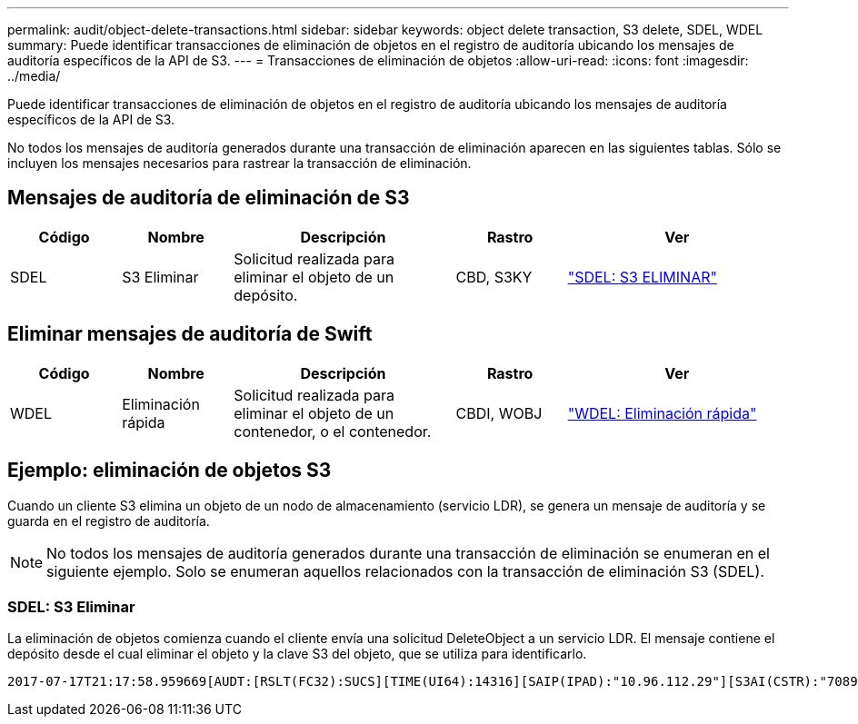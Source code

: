 ---
permalink: audit/object-delete-transactions.html 
sidebar: sidebar 
keywords: object delete transaction, S3 delete, SDEL, WDEL 
summary: Puede identificar transacciones de eliminación de objetos en el registro de auditoría ubicando los mensajes de auditoría específicos de la API de S3. 
---
= Transacciones de eliminación de objetos
:allow-uri-read: 
:icons: font
:imagesdir: ../media/


[role="lead"]
Puede identificar transacciones de eliminación de objetos en el registro de auditoría ubicando los mensajes de auditoría específicos de la API de S3.

No todos los mensajes de auditoría generados durante una transacción de eliminación aparecen en las siguientes tablas.  Sólo se incluyen los mensajes necesarios para rastrear la transacción de eliminación.



== Mensajes de auditoría de eliminación de S3

[cols="1a,1a,2a,1a,2a"]
|===
| Código | Nombre | Descripción | Rastro | Ver 


 a| 
SDEL
 a| 
S3 Eliminar
 a| 
Solicitud realizada para eliminar el objeto de un depósito.
 a| 
CBD, S3KY
 a| 
link:sdel-s3-delete.html["SDEL: S3 ELIMINAR"]

|===


== Eliminar mensajes de auditoría de Swift

[cols="1a,1a,2a,1a,2a"]
|===
| Código | Nombre | Descripción | Rastro | Ver 


 a| 
WDEL
 a| 
Eliminación rápida
 a| 
Solicitud realizada para eliminar el objeto de un contenedor, o el contenedor.
 a| 
CBDI, WOBJ
 a| 
link:wdel-swift-delete.html["WDEL: Eliminación rápida"]

|===


== Ejemplo: eliminación de objetos S3

Cuando un cliente S3 elimina un objeto de un nodo de almacenamiento (servicio LDR), se genera un mensaje de auditoría y se guarda en el registro de auditoría.


NOTE: No todos los mensajes de auditoría generados durante una transacción de eliminación se enumeran en el siguiente ejemplo.  Solo se enumeran aquellos relacionados con la transacción de eliminación S3 (SDEL).



=== SDEL: S3 Eliminar

La eliminación de objetos comienza cuando el cliente envía una solicitud DeleteObject a un servicio LDR.  El mensaje contiene el depósito desde el cual eliminar el objeto y la clave S3 del objeto, que se utiliza para identificarlo.

[listing, subs="specialcharacters,quotes"]
----
2017-07-17T21:17:58.959669[AUDT:[RSLT(FC32):SUCS][TIME(UI64):14316][SAIP(IPAD):"10.96.112.29"][S3AI(CSTR):"70899244468554783528"][SACC(CSTR):"test"][S3AK(CSTR):"SGKHyalRU_5cLflqajtaFmxJn946lAWRJfBF33gAOg=="][SUSR(CSTR):"urn:sgws:identity::70899244468554783528:root"][SBAI(CSTR):"70899244468554783528"][SBAC(CSTR):"test"]\[S3BK\(CSTR\):"example"\]\[S3KY\(CSTR\):"testobject-0-7"\][CBID\(UI64\):0x339F21C5A6964D89][CSIZ(UI64):30720][AVER(UI32):10][ATIM(UI64):150032627859669][ATYP\(FC32\):SDEL][ANID(UI32):12086324][AMID(FC32):S3RQ][ATID(UI64):4727861330952970593]]
----